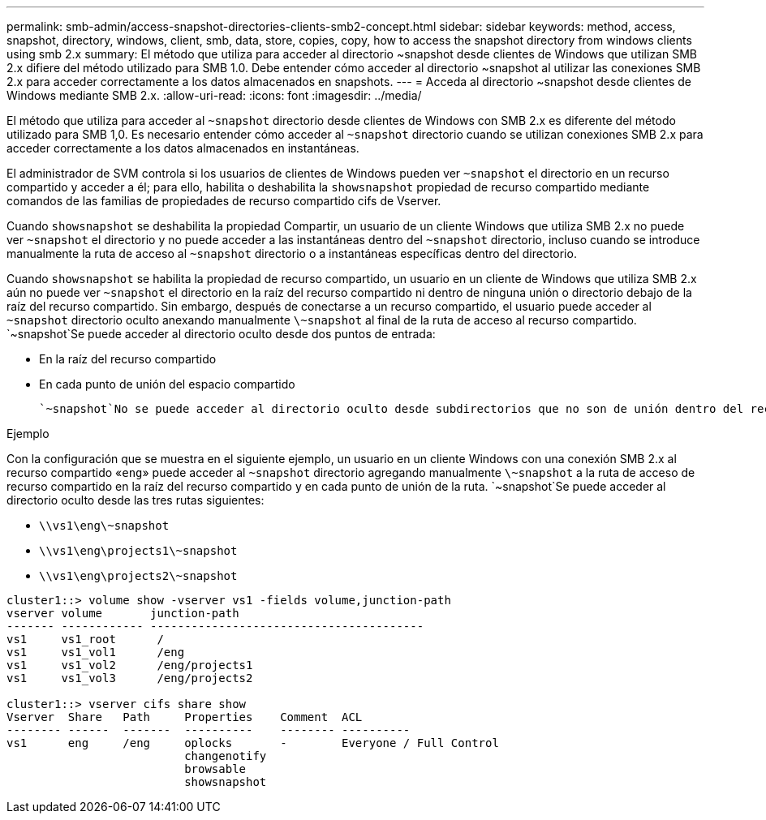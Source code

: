 ---
permalink: smb-admin/access-snapshot-directories-clients-smb2-concept.html 
sidebar: sidebar 
keywords: method, access, snapshot, directory, windows, client, smb, data, store, copies, copy, how to access the snapshot directory from windows clients using smb 2.x 
summary: El método que utiliza para acceder al directorio ~snapshot desde clientes de Windows que utilizan SMB 2.x difiere del método utilizado para SMB 1.0. Debe entender cómo acceder al directorio ~snapshot al utilizar las conexiones SMB 2.x para acceder correctamente a los datos almacenados en snapshots. 
---
= Acceda al directorio ~snapshot desde clientes de Windows mediante SMB 2.x.
:allow-uri-read: 
:icons: font
:imagesdir: ../media/


[role="lead"]
El método que utiliza para acceder al `~snapshot` directorio desde clientes de Windows con SMB 2.x es diferente del método utilizado para SMB 1,0. Es necesario entender cómo acceder al `~snapshot` directorio cuando se utilizan conexiones SMB 2.x para acceder correctamente a los datos almacenados en instantáneas.

El administrador de SVM controla si los usuarios de clientes de Windows pueden ver `~snapshot` el directorio en un recurso compartido y acceder a él; para ello, habilita o deshabilita la `showsnapshot` propiedad de recurso compartido mediante comandos de las familias de propiedades de recurso compartido cifs de Vserver.

Cuando `showsnapshot` se deshabilita la propiedad Compartir, un usuario de un cliente Windows que utiliza SMB 2.x no puede ver `~snapshot` el directorio y no puede acceder a las instantáneas dentro del `~snapshot` directorio, incluso cuando se introduce manualmente la ruta de acceso al `~snapshot` directorio o a instantáneas específicas dentro del directorio.

Cuando `showsnapshot` se habilita la propiedad de recurso compartido, un usuario en un cliente de Windows que utiliza SMB 2.x aún no puede ver `~snapshot` el directorio en la raíz del recurso compartido ni dentro de ninguna unión o directorio debajo de la raíz del recurso compartido. Sin embargo, después de conectarse a un recurso compartido, el usuario puede acceder al `~snapshot` directorio oculto anexando manualmente `\~snapshot` al final de la ruta de acceso al recurso compartido.  `~snapshot`Se puede acceder al directorio oculto desde dos puntos de entrada:

* En la raíz del recurso compartido
* En cada punto de unión del espacio compartido


 `~snapshot`No se puede acceder al directorio oculto desde subdirectorios que no son de unión dentro del recurso compartido.

.Ejemplo
Con la configuración que se muestra en el siguiente ejemplo, un usuario en un cliente Windows con una conexión SMB 2.x al recurso compartido «`eng`» puede acceder al `~snapshot` directorio agregando manualmente `\~snapshot` a la ruta de acceso de recurso compartido en la raíz del recurso compartido y en cada punto de unión de la ruta.  `~snapshot`Se puede acceder al directorio oculto desde las tres rutas siguientes:

* `\\vs1\eng\~snapshot`
* `\\vs1\eng\projects1\~snapshot`
* `\\vs1\eng\projects2\~snapshot`


[listing]
----
cluster1::> volume show -vserver vs1 -fields volume,junction-path
vserver volume       junction-path
------- ------------ ----------------------------------------
vs1     vs1_root      /
vs1     vs1_vol1      /eng
vs1     vs1_vol2      /eng/projects1
vs1     vs1_vol3      /eng/projects2

cluster1::> vserver cifs share show
Vserver  Share   Path     Properties    Comment  ACL
-------- ------  -------  ----------    -------- ----------
vs1      eng     /eng     oplocks       -        Everyone / Full Control
                          changenotify
                          browsable
                          showsnapshot
----